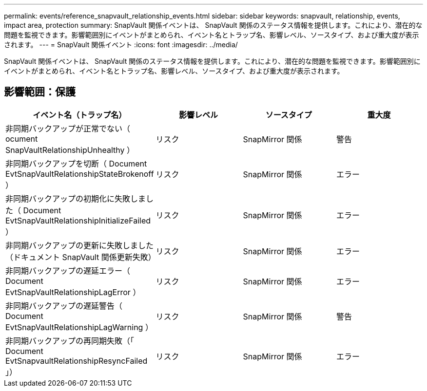 ---
permalink: events/reference_snapvault_relationship_events.html 
sidebar: sidebar 
keywords: snapvault, relationship, events, impact area, protection 
summary: SnapVault 関係イベントは、 SnapVault 関係のステータス情報を提供します。これにより、潜在的な問題を監視できます。影響範囲別にイベントがまとめられ、イベント名とトラップ名、影響レベル、ソースタイプ、および重大度が表示されます。 
---
= SnapVault 関係イベント
:icons: font
:imagesdir: ../media/


[role="lead"]
SnapVault 関係イベントは、 SnapVault 関係のステータス情報を提供します。これにより、潜在的な問題を監視できます。影響範囲別にイベントがまとめられ、イベント名とトラップ名、影響レベル、ソースタイプ、および重大度が表示されます。



== 影響範囲：保護

|===
| イベント名（トラップ名） | 影響レベル | ソースタイプ | 重大度 


 a| 
非同期バックアップが正常でない（ ocument SnapVaultRelationshipUnhealthy ）
 a| 
リスク
 a| 
SnapMirror 関係
 a| 
警告



 a| 
非同期バックアップを切断（ Document EvtSnapVaultRelationshipStateBrokenoff ）
 a| 
リスク
 a| 
SnapMirror 関係
 a| 
エラー



 a| 
非同期バックアップの初期化に失敗しました（ Document EvtSnapVaultRelationshipInitializeFailed ）
 a| 
リスク
 a| 
SnapMirror 関係
 a| 
エラー



 a| 
非同期バックアップの更新に失敗しました（ドキュメント SnapVault 関係更新失敗）
 a| 
リスク
 a| 
SnapMirror 関係
 a| 
エラー



 a| 
非同期バックアップの遅延エラー（ Document EvtSnapVaultRelationshipLagError ）
 a| 
リスク
 a| 
SnapMirror 関係
 a| 
エラー



 a| 
非同期バックアップの遅延警告（ Document EvtSnapVaultRelationshipLagWarning ）
 a| 
リスク
 a| 
SnapMirror 関係
 a| 
警告



 a| 
非同期バックアップの再同期失敗（「 Document EvtSnapvaultRelationshipResyncFailed 」）
 a| 
リスク
 a| 
SnapMirror 関係
 a| 
エラー

|===